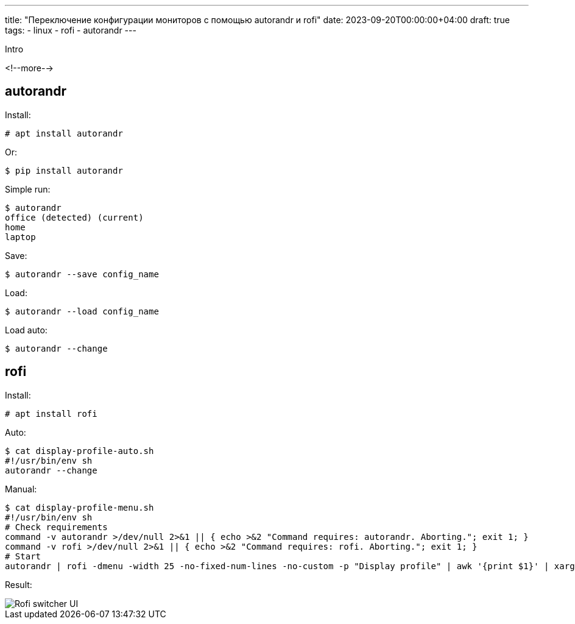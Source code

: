---
title: "Переключение конфигурации мониторов с помощью autorandr и rofi"
date: 2023-09-20T00:00:00+04:00
draft: true
tags:
  - linux
  - rofi
  - autorandr
---

Intro

<!--more-->

== autorandr

Install:

    # apt install autorandr

Or:

    $ pip install autorandr

Simple run:

    $ autorandr
    office (detected) (current)
    home
    laptop

Save:

    $ autorandr --save config_name

Load:

    $ autorandr --load config_name

Load auto:

    $ autorandr --change

== rofi

Install:

    # apt install rofi

Auto:

    $ cat display-profile-auto.sh
    #!/usr/bin/env sh
    autorandr --change

Manual:

    $ cat display-profile-menu.sh
    #!/usr/bin/env sh
    # Check requirements
    command -v autorandr >/dev/null 2>&1 || { echo >&2 "Command requires: autorandr. Aborting."; exit 1; }
    command -v rofi >/dev/null 2>&1 || { echo >&2 "Command requires: rofi. Aborting."; exit 1; }
    # Start
    autorandr | rofi -dmenu -width 25 -no-fixed-num-lines -no-custom -p "Display profile" | awk '{print $1}' | xargs autorandr --load

Result:

image::../post/images/rofi-autorandr-popup.png[Rofi switcher UI]

